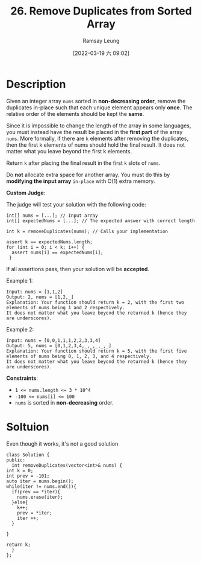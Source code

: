 #+LATEX_CLASS: ramsay-org-article
#+LATEX_CLASS_OPTIONS: [oneside,A4paper,12pt]
#+AUTHOR: Ramsay Leung
#+EMAIL: ramsayleung@gmail.com
#+DATE: 2022-03-19 六 09:02
#+HUGO_BASE_DIR: ~/code/org/leetcode_book
#+HUGO_SECTION: docs/000
#+HUGO_AUTO_SET_LASTMOD: t
#+HUGO_DRAFT: false
#+DATE: [2022-03-19 六 09:02]
#+TITLE: 26. Remove Duplicates from Sorted Array
#+HUGO_WEIGHT: 26

* Description
  Given an integer array =nums= sorted in *non-decreasing order*, remove the duplicates in-place such that each unique element appears only *once*. The relative order of the elements should be kept the *same*.

  Since it is impossible to change the length of the array in some languages, you must instead have the result be placed in the *first part* of the array =nums=. More formally, if there are =k= elements after removing the duplicates, then the first k elements of nums should hold the final result. It does not matter what you leave beyond the first k elements.

  Return =k= after placing the final result in the first =k= slots of =nums=.

  Do *not* allocate extra space for another array. You must do this by *modifying the input array* =in-place= with O(1) extra memory.

  *Custom Judge*:

  The judge will test your solution with the following code:

  #+begin_src c++
    int[] nums = [...]; // Input array
    int[] expectedNums = [...]; // The expected answer with correct length

    int k = removeDuplicates(nums); // Calls your implementation

    assert k == expectedNums.length;
    for (int i = 0; i < k; i++) {
      assert nums[i] == expectedNums[i];
     }
  #+end_src

  If all assertions pass, then your solution will be *accepted*.

 

  Example 1:

  #+begin_example
  Input: nums = [1,1,2]
  Output: 2, nums = [1,2,_]
  Explanation: Your function should return k = 2, with the first two elements of nums being 1 and 2 respectively.
  It does not matter what you leave beyond the returned k (hence they are underscores).
  #+end_example

  Example 2:

  #+begin_example
  Input: nums = [0,0,1,1,1,2,2,3,3,4]
  Output: 5, nums = [0,1,2,3,4,_,_,_,_,_]
  Explanation: Your function should return k = 5, with the first five elements of nums being 0, 1, 2, 3, and 4 respectively.
  It does not matter what you leave beyond the returned k (hence they are underscores).
  #+end_example

  *Constraints*:

  - ~1 <= nums.length <= 3 * 10^4~
  - ~-100 <= nums[i] <= 100~
  - ~nums~ is sorted in *non-decreasing* order.

* Soltuion
  Even though it works, it's not a good solution
  #+begin_src c++
    class Solution {
    public:
      int removeDuplicates(vector<int>& nums) {
	int k = 0;
	int prev = -101;
	auto iter = nums.begin();
	while(iter != nums.end()){
	  if(prev == *iter){
	    nums.erase(iter);
	  }else{
	    k++;
	    prev = *iter;
	    iter ++;
	  }

	}

	return k;
      }
    };
  #+end_src
